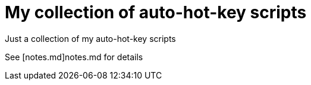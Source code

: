 My collection of auto-hot-key scripts
=====================================

Just a collection of my auto-hot-key scripts

See [notes.md]notes.md for details
